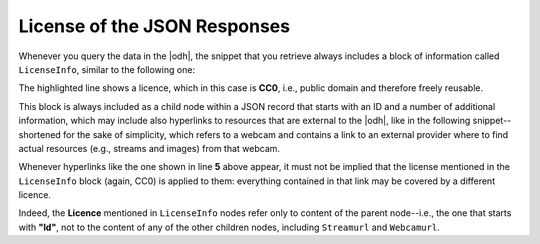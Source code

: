 .. _license-json-records:

License of the JSON Responses
~~~~~~~~~~~~~~~~~~~~~~~~~~~~~

Whenever you query the data in the |odh|\, the snippet that you
retrieve always includes a block of information called
:literal:`LicenseInfo`, similar to the following one:

.. code-block:: json
   :linenos:
   :emphasize-lines: 3

   {
      "LicenseInfo": {
        "Author": "",
          "License": "CC0",
          "ClosedData": false,
          "LicenseHolder": "https://www.lts.it"
      }
   }

The highlighted line shows a licence, which in this case is
:strong:`CC0`, i.e., public domain and therefore freely reusable.

This block is always included as a child node within a JSON record
that starts with an ID and a number of additional information, which
may include also hyperlinks to resources that are external to the
|odh|\, like in the following snippet--shortened for the sake of
simplicity, which refers to a webcam and contains a link to an
external provider where to find actual resources (e.g., streams and
images) from that webcam.

.. code-block:: json
   :linenos:
   :emphasize-lines: 4-5

   {
     "Id": "D3659E1F111C4CDB2EC19F8FC95118B7",
     "Active": true,
     "Streamurl": null,
     "Webcamurl": "https://webtv.feratel.com/webtv/?&pg=5EB12424-7C2D-428A-BEFF-0C9140CD772F&design=v3&cam=6323&c1=0",
     "LicenseInfo": {
       "Author": "",
       "License": "CC0",
       "ClosedData": false,
       "LicenseHolder": "https://www.lts.it"
     }
   }

Whenever hyperlinks like the one shown in line :strong:`5` above
appear, it must not be implied that the license mentioned in the
:literal:`LicenseInfo` block (again, CC0) is applied to them:
everything contained in that link may be covered by a different
licence.

Indeed, the :strong:`Licence` mentioned in :literal:`LicenseInfo`
nodes refer only to content of the parent node--i.e., the one that
starts with :strong:`"Id"`, not to the content of any of the other
children nodes, including :literal:`Streamurl` and
:literal:`Webcamurl`.
